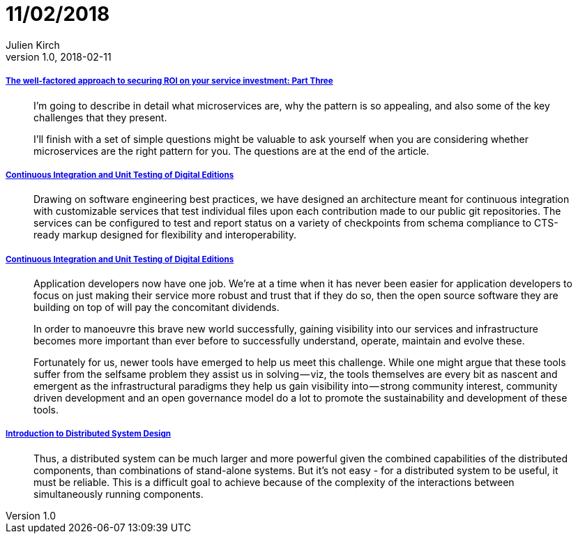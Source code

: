 = 11/02/2018
Julien Kirch
v1.0, 2018-02-11
:article_lang: en

===== link:http://www.dwmkerr.com/the-death-of-microservice-madness-in-2018/[The well-factored approach to securing ROI on your service investment: Part Three]

[quote]
____
I'm going to describe in detail what microservices are, why the pattern is so appealing, and also some of the key challenges that they present.

I'll finish with a set of simple questions might be valuable to ask yourself when you are considering whether microservices are the right pattern for you. The questions are at the end of the article.
____

===== link:http://digitalhumanities.org/dhq/vol/11/4/000350/000350.html[Continuous Integration and Unit Testing of Digital Editions]

[quote]
____
Drawing on software engineering best practices, we have designed an architecture meant for continuous integration with customizable services that test individual files upon each contribution made to our public git repositories. The services can be configured to test and report status on a variety of checkpoints from schema compliance to CTS-ready markup designed for flexibility and interoperability.
____

===== link:https://medium.com/@copyconstruct/monitoring-in-the-time-of-cloud-native-c87c7a5bfa3e[Continuous Integration and Unit Testing of Digital Editions]

[quote]
____
Application developers now have one job. We’re at a time when it has never been easier for application developers to focus on just making their service more robust and trust that if they do so, then the open source software they are building on top of will pay the concomitant dividends.

In order to manoeuvre this brave new world successfully, gaining visibility into our services and infrastructure becomes more important than ever before to successfully understand, operate, maintain and evolve these.

Fortunately for us, newer tools have emerged to help us meet this challenge. While one might argue that these tools suffer from the selfsame problem they assist us in solving — viz, the tools themselves are every bit as nascent and emergent as the infrastructural paradigms they help us gain visibility into — strong community interest, community driven development and an open governance model do a lot to promote the sustainability and development of these tools.
____

===== link:http://www.hpcs.cs.tsukuba.ac.jp/~tatebe/lecture/h23/dsys/dsd-tutorial.html[Introduction to Distributed System Design]

[quote]
____
Thus, a distributed system can be much larger and more powerful given the combined capabilities of the distributed components, than combinations of stand-alone systems. But it's not easy - for a distributed system to be useful, it must be reliable. This is a difficult goal to achieve because of the complexity of the interactions between simultaneously running components.
____
